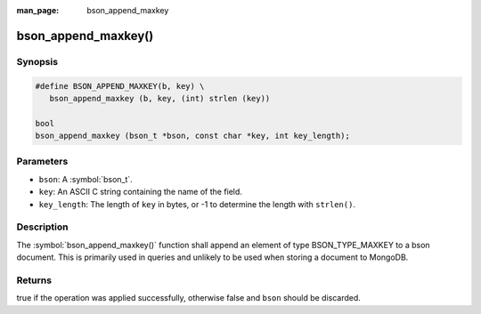 :man_page: bson_append_maxkey

bson_append_maxkey()
====================

Synopsis
--------

.. code-block:: c

  #define BSON_APPEND_MAXKEY(b, key) \
     bson_append_maxkey (b, key, (int) strlen (key))

  bool
  bson_append_maxkey (bson_t *bson, const char *key, int key_length);

Parameters
----------

* ``bson``: A :symbol:`bson_t`.
* ``key``: An ASCII C string containing the name of the field.
* ``key_length``: The length of ``key`` in bytes, or -1 to determine the length with ``strlen()``.

Description
-----------

The :symbol:`bson_append_maxkey()` function shall append an element of type BSON_TYPE_MAXKEY to a bson document. This is primarily used in queries and unlikely to be used when storing a document to MongoDB.

Returns
-------

true if the operation was applied successfully, otherwise false and ``bson`` should be discarded.

